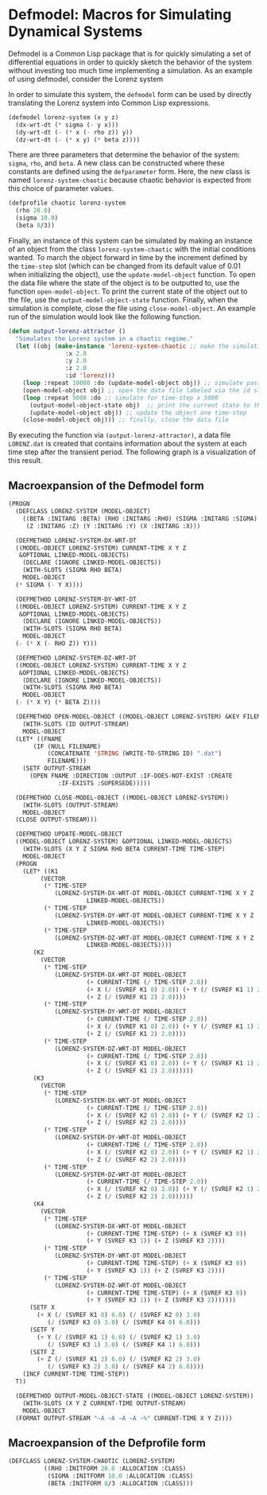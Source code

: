 
* Defmodel: Macros for Simulating Dynamical Systems

Defmodel is a Common Lisp package that is for quickly simulating a set
of differential equations in order to quickly sketch the behavior of
the system without investing too much time implementing a
simulation. As an example of using defmodel, consider the Lorenz
system

#+html: <p align="center"><img src="images/lorenz-equations.png" width="400" /></p>

In order to simulate this system, the ~defmodel~ form can be used by
directly translating the Lorenz system into Common Lisp expressions.

#+begin_src lisp
(defmodel lorenz-system (x y z)
  (dx-wrt-dt (* sigma (- y x)))
  (dy-wrt-dt (- (* x (- rho z)) y))
  (dz-wrt-dt (- (* x y) (* beta z))))
#+end_src

There are three parameters that determine the behavior of the system:
~sigma~, ~rho~, and ~beta~. A new class can be constructed where these
constants are defined using the ~defparameter~ form. Here, the new
class is named ~lorenz-system-chaotic~ because chaotic behavior is
expected from this choice of parameter values.

#+begin_src lisp
(defprofile chaotic lorenz-system
  (rho 28.0)
  (sigma 10.0)
  (beta 8/3))
#+end_src

Finally, an instance of this system can be simulated by making an
instance of an object from the class ~lorenz-system-chaotic~ with the
initial conditions wanted. To march the object forward in time by the
increment defined by the ~time-step~ slot (which can be changed from
its default value of 0.01 when initializing the object), use the
~update-model-object~ function. To open the data file where the state
of the object is to be outputted to, use the function
~open-model-object~. To print the current state of the object out to
the file, use the ~output-model-object-state~ function. Finally, when
the simulation is complete, close the file using
~close-model-object~. An example run of the simulation would look like
the following function.

#+begin_src lisp
(defun output-lorenz-attractor ()
  "Simulates the Lorenz system in a chaotic regime."
  (let ((obj (make-instance 'lorenz-system-chaotic ;; make the simulation object
			    :x 2.0
			    :y 2.0
			    :z 2.0
			    :id 'lorenz)))
    (loop :repeat 10000 :do (update-model-object obj)) ;; simulate past the transient
    (open-model-object obj) ;; open the data file labeled via the id slot
    (loop :repeat 5000 :do ;; simulate for time-step x 5000
      (output-model-object-state obj)  ;; print the current state to the data file
      (update-model-object obj)) ;; update the object one time-step
    (close-model-object obj))) ;; finally, close the data file
#+end_src

By executing the function via ~(output-lorenz-attractor)~, a data file
~LORENZ.dat~ is created that contains information about the system at
each time step after the transient period. The following graph is a
visualization of this result.

#+html: <p align="center"><img src="example/lorenz.png" width="400" /></p>

** Macroexpansion of the Defmodel form

#+begin_src lisp
  (PROGN
    (DEFCLASS LORENZ-SYSTEM (MODEL-OBJECT)
      ((BETA :INITARG :BETA) (RHO :INITARG :RHO) (SIGMA :INITARG :SIGMA)
       (Z :INITARG :Z) (Y :INITARG :Y) (X :INITARG :X)))

    (DEFMETHOD LORENZ-SYSTEM-DX-WRT-DT
	((MODEL-OBJECT LORENZ-SYSTEM) CURRENT-TIME X Y Z
	 &OPTIONAL LINKED-MODEL-OBJECTS)
      (DECLARE (IGNORE LINKED-MODEL-OBJECTS))
      (WITH-SLOTS (SIGMA RHO BETA)
	  MODEL-OBJECT
	(* SIGMA (- Y X))))

    (DEFMETHOD LORENZ-SYSTEM-DY-WRT-DT
	((MODEL-OBJECT LORENZ-SYSTEM) CURRENT-TIME X Y Z
	 &OPTIONAL LINKED-MODEL-OBJECTS)
      (DECLARE (IGNORE LINKED-MODEL-OBJECTS))
      (WITH-SLOTS (SIGMA RHO BETA)
	  MODEL-OBJECT
	(- (* X (- RHO Z)) Y)))

    (DEFMETHOD LORENZ-SYSTEM-DZ-WRT-DT
	((MODEL-OBJECT LORENZ-SYSTEM) CURRENT-TIME X Y Z
	 &OPTIONAL LINKED-MODEL-OBJECTS)
      (DECLARE (IGNORE LINKED-MODEL-OBJECTS))
      (WITH-SLOTS (SIGMA RHO BETA)
	  MODEL-OBJECT
	(- (* X Y) (* BETA Z))))

    (DEFMETHOD OPEN-MODEL-OBJECT ((MODEL-OBJECT LORENZ-SYSTEM) &KEY FILENAME)
      (WITH-SLOTS (ID OUTPUT-STREAM)
	  MODEL-OBJECT
	(LET* ((FNAME
		 (IF (NULL FILENAME)
		     (CONCATENATE 'STRING (WRITE-TO-STRING ID) ".dat")
		     FILENAME)))
	  (SETF OUTPUT-STREAM
		(OPEN FNAME :DIRECTION :OUTPUT :IF-DOES-NOT-EXIST :CREATE
			    :IF-EXISTS :SUPERSEDE)))))

    (DEFMETHOD CLOSE-MODEL-OBJECT ((MODEL-OBJECT LORENZ-SYSTEM))
      (WITH-SLOTS (OUTPUT-STREAM)
	  MODEL-OBJECT
	(CLOSE OUTPUT-STREAM)))

    (DEFMETHOD UPDATE-MODEL-OBJECT
	((MODEL-OBJECT LORENZ-SYSTEM) &OPTIONAL LINKED-MODEL-OBJECTS)
      (WITH-SLOTS (X Y Z SIGMA RHO BETA CURRENT-TIME TIME-STEP)
	  MODEL-OBJECT
	(PROGN
	  (LET* ((K1
		   (VECTOR
		    (* TIME-STEP
		       (LORENZ-SYSTEM-DX-WRT-DT MODEL-OBJECT CURRENT-TIME X Y Z
						LINKED-MODEL-OBJECTS))
		    (* TIME-STEP
		       (LORENZ-SYSTEM-DY-WRT-DT MODEL-OBJECT CURRENT-TIME X Y Z
						LINKED-MODEL-OBJECTS))
		    (* TIME-STEP
		       (LORENZ-SYSTEM-DZ-WRT-DT MODEL-OBJECT CURRENT-TIME X Y Z
						LINKED-MODEL-OBJECTS))))
		 (K2
		   (VECTOR
		    (* TIME-STEP
		       (LORENZ-SYSTEM-DX-WRT-DT MODEL-OBJECT
						(+ CURRENT-TIME (/ TIME-STEP 2.0))
						(+ X (/ (SVREF K1 0) 2.0)) (+ Y (/ (SVREF K1 1) 2.0))
						(+ Z (/ (SVREF K1 2) 2.0))))
		    (* TIME-STEP
		       (LORENZ-SYSTEM-DY-WRT-DT MODEL-OBJECT
						(+ CURRENT-TIME (/ TIME-STEP 2.0))
						(+ X (/ (SVREF K1 0) 2.0)) (+ Y (/ (SVREF K1 1) 2.0))
						(+ Z (/ (SVREF K1 2) 2.0))))
		    (* TIME-STEP
		       (LORENZ-SYSTEM-DZ-WRT-DT MODEL-OBJECT
						(+ CURRENT-TIME (/ TIME-STEP 2.0))
						(+ X (/ (SVREF K1 0) 2.0)) (+ Y (/ (SVREF K1 1) 2.0))
						(+ Z (/ (SVREF K1 2) 2.0))))))
		 (K3
		   (VECTOR
		    (* TIME-STEP
		       (LORENZ-SYSTEM-DX-WRT-DT MODEL-OBJECT
						(+ CURRENT-TIME (/ TIME-STEP 2.0))
						(+ X (/ (SVREF K2 0) 2.0)) (+ Y (/ (SVREF K2 1) 2.0))
						(+ Z (/ (SVREF K2 2) 2.0))))
		    (* TIME-STEP
		       (LORENZ-SYSTEM-DY-WRT-DT MODEL-OBJECT
						(+ CURRENT-TIME (/ TIME-STEP 2.0))
						(+ X (/ (SVREF K2 0) 2.0)) (+ Y (/ (SVREF K2 1) 2.0))
						(+ Z (/ (SVREF K2 2) 2.0))))
		    (* TIME-STEP
		       (LORENZ-SYSTEM-DZ-WRT-DT MODEL-OBJECT
						(+ CURRENT-TIME (/ TIME-STEP 2.0))
						(+ X (/ (SVREF K2 0) 2.0)) (+ Y (/ (SVREF K2 1) 2.0))
						(+ Z (/ (SVREF K2 2) 2.0))))))
		 (K4
		   (VECTOR
		    (* TIME-STEP
		       (LORENZ-SYSTEM-DX-WRT-DT MODEL-OBJECT
						(+ CURRENT-TIME TIME-STEP) (+ X (SVREF K3 0))
						(+ Y (SVREF K3 1)) (+ Z (SVREF K3 2))))
		    (* TIME-STEP
		       (LORENZ-SYSTEM-DY-WRT-DT MODEL-OBJECT
						(+ CURRENT-TIME TIME-STEP) (+ X (SVREF K3 0))
						(+ Y (SVREF K3 1)) (+ Z (SVREF K3 2))))
		    (* TIME-STEP
		       (LORENZ-SYSTEM-DZ-WRT-DT MODEL-OBJECT
						(+ CURRENT-TIME TIME-STEP) (+ X (SVREF K3 0))
						(+ Y (SVREF K3 1)) (+ Z (SVREF K3 2)))))))
	    (SETF X
		  (+ X (/ (SVREF K1 0) 6.0) (/ (SVREF K2 0) 3.0)
		     (/ (SVREF K3 0) 3.0) (/ (SVREF K4 0) 6.0)))
	    (SETF Y
		  (+ Y (/ (SVREF K1 1) 6.0) (/ (SVREF K2 1) 3.0)
		     (/ (SVREF K3 1) 3.0) (/ (SVREF K4 1) 6.0)))
	    (SETF Z
		  (+ Z (/ (SVREF K1 2) 6.0) (/ (SVREF K2 2) 3.0)
		     (/ (SVREF K3 2) 3.0) (/ (SVREF K4 2) 6.0))))
	  (INCF CURRENT-TIME TIME-STEP))
	T))

    (DEFMETHOD OUTPUT-MODEL-OBJECT-STATE ((MODEL-OBJECT LORENZ-SYSTEM))
      (WITH-SLOTS (X Y Z CURRENT-TIME OUTPUT-STREAM)
	  MODEL-OBJECT
	(FORMAT OUTPUT-STREAM "~A ~A ~A ~A ~%" CURRENT-TIME X Y Z))))
#+end_src

** Macroexpansion of the Defprofile form
#+begin_src lisp
(DEFCLASS LORENZ-SYSTEM-CHAOTIC (LORENZ-SYSTEM)
          ((RHO :INITFORM 28.0 :ALLOCATION :CLASS)
           (SIGMA :INITFORM 10.0 :ALLOCATION :CLASS)
           (BETA :INITFORM 8/3 :ALLOCATION :CLASS)))
#+end_src
